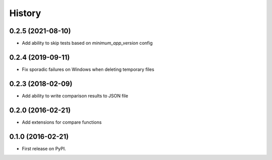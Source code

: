 =======
History
=======

0.2.5 (2021-08-10)
------------------

* Add ability to skip tests based on `minimum_app_version` config


0.2.4 (2019-09-11)
------------------

* Fix sporadic failures on Windows when deleting temporary files


0.2.3 (2018-02-09)
------------------

* Add ability to write comparison results to JSON file


0.2.0 (2016-02-21)
------------------

* Add extensions for compare functions


0.1.0 (2016-02-21)
------------------

* First release on PyPI.
